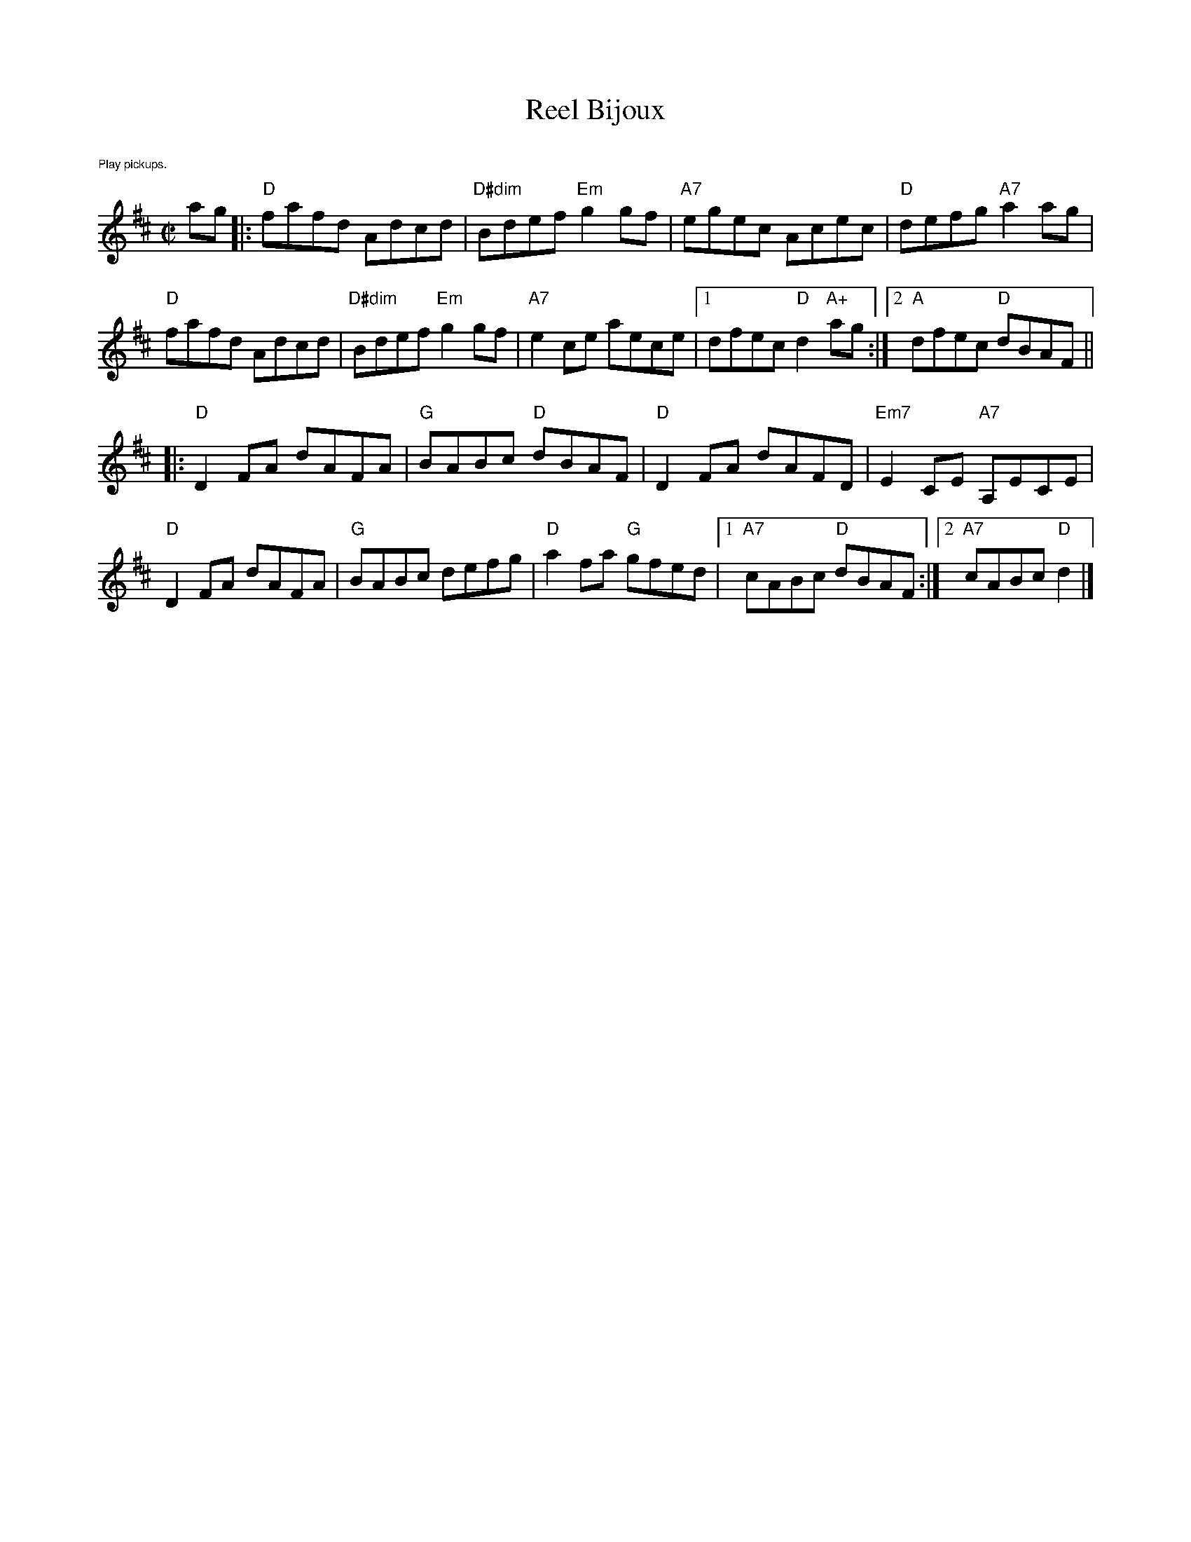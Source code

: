 X:1
T: Reel Bijoux
M: C|
L: 1/8
R: reel
K:D
%%text $1Play pickups.
ag|:"D"fafd Adcd |"D#dim"Bdef "Em"g2gf|"A7"egec Acec|"D"defg "A7"a2 ag|
"D"fafd Adcd |"D#dim"Bdef "Em"g2gf|"A7"e2 ce aece|1dfec "D"d2 "A+"ag:|\
	[2 "A"dfec "D"dBAF ||
|:"D"D2FA dAFA|"G"BABc "D"dBAF| "D"D2FA dAFD|"Em7"E2CE "A7"A,ECE|
"D"D2 FA dAFA|"G"BABc defg| "D"a2 fa "G"gfed|1 "A7"cABc "D"dBAF:|[2 "A7"cABc "D"d2|]
